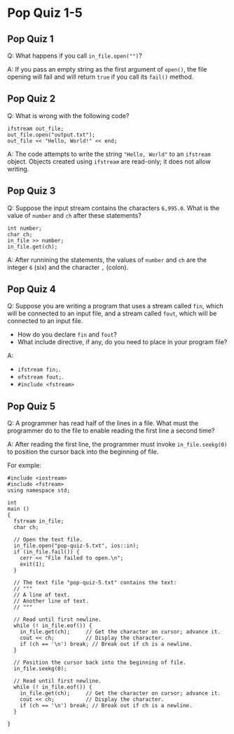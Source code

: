* Pop Quiz 1-5
** Pop Quiz 1
Q: What happens if you call ~in_file.open("")~?

A: If you pass an empty string as the first argument of ~open()~, the file opening will fail and will return ~true~ if you call its ~fail()~ method.
** Pop Quiz 2
Q: What is wrong with the following code?
#+begin_src c++
  ifstream out_file;
  out_file.open("output.txt");
  out_file << "Hello, World!" << end;
#+end_src
A: The code attempts to write the string ~"Hello, World"~ to an ~ifstream~ object.  Objects created using ~ifstream~ are read-only; it does not allow writing.
** Pop Quiz 3
Q: Suppose the input stream contains the characters ~6,995.0~.  What is the value of ~number~ and ~ch~ after these statements?
#+begin_src c++
  int number;
  char ch;
  in_file >> number;
  in_file.get(ch);
#+end_src

A: After runnining the statements, the values of ~number~ and ~ch~ are the integer ~6~ (six) and the character ~,~ (colon).
** Pop Quiz 4
Q: Suppose you are writing a program that uses a stream called ~fin~, which will be connected to an input file, and a stream called ~fout~, which will be connected to an input file.

- How do you declare ~fin~ and ~fout~?
- What include directive, if any, do you need to place in your program file?

A:

- ~ifstream fin;~.
- ~ofstream fout;~.
- ~#include <fstream>~
** Pop Quiz 5
Q: A programmer has read half of the lines in a file.  What must the programmer do to the file to enable reading the first line a second time?

A: After reading the first line, the programmer must invoke ~in_file.seekg(0)~ to position the cursor back into the beginning of file.

For exmple:
#+begin_src c++
  #include <iostream>
  #include <fstream>
  using namespace std;

  int
  main ()
  {
    fstream in_file;
    char ch;

    // Open the text file.
    in_file.open("pop-quiz-5.txt", ios::in);
    if (in_file.fail()) {
      cerr << "File failed to open.\n";
      exit(1);
    }

    // The text file "pop-quiz-5.txt" contains the text:
    // """
    // A line of text.
    // Another line of text.
    // """

    // Read until first newline.
    while (! in_file.eof()) {
      in_file.get(ch);	   // Get the character on cursor; advance it.
      cout << ch;		   // Display the character.
      if (ch == '\n') break; // Break out if ch is a newline.
    }

    // Position the cursor back into the beginning of file.
    in_file.seekg(0);

    // Read until first newline.
    while (! in_file.eof()) {
      in_file.get(ch);	   // Get the character on cursor; advance it.
      cout << ch;		   // Display the character.
      if (ch == '\n') break; // Break out if ch is a newline.
    }

  }

#+end_src
